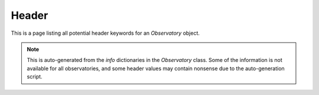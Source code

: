 Header
======

This is a page listing all potential header keywords for an `Observatory` object.

.. Note::
    This is auto-generated from the `info` dictionaries in the `Observatory` class. Some
    of the information is not available for all observatories, and some header values may
    contain nonsense due to the auto-generation script.

.. csv-table:: Sample Header
    :file: observatory_info.csv
    :widths: 4, 6, 10
    :header-rows: 1
